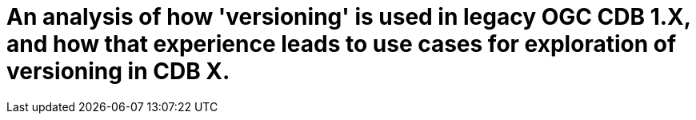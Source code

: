 [[Versioning_in_Legacy_CDB]]

:figure-caption: Figure Versioning -
:figure-num: 0

[%hardbreaks]
= An analysis of how 'versioning' is used in legacy OGC CDB 1.X, and how that experience leads to use cases for exploration of versioning in CDB X.
